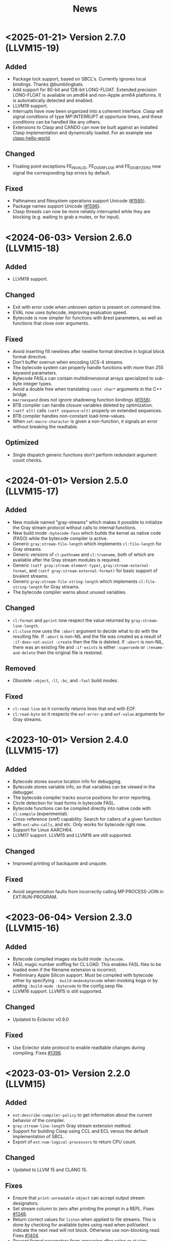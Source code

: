 #+title: News
#+OPTIONS: toc:nil num:nil

* <2025-01-21> Version 2.7.0 (LLVM15-19)

** Added
- Package lock support, based on SBCL's. Currently ignores local
  bindings. Thanks @bumblingbats.
- Add support for 80-bit and 128-bit LONG-FLOAT. Extended precision
  LONG-FLOAT is available on amd64 and non-Apple arm64 platforms. It
  is automatically detected and enabled.
- LLVM19 support.  
- Interrupts have now been organized into a coherent interface.
  Clasp will signal conditions of type MP:INTERRUPT at opportune
  times, and these conditions can be handled like any others.
- Extensions to Clasp and CANDO can now be built against an installed
  Clasp implementation and dynamically loaded. For an example see
  [[https://github.com/clasp-developers/clasp-hello-world][clasp-hello-world]].

** Changed
- Floating point exceptions FE_INVALID, FE_OVERFLOW and FE_DIVBYZERO
  now signal the corresponding lisp errors by default.

** Fixed
- Pathnames and filesystem operations support Unicode ([[https://github.com/clasp-developers/clasp/issues/1595][#1595]]).
- Package names support Unicode ([[https://github.com/clasp-developers/clasp/issues/1596][#1596]]).
- Clasp threads can now be more reliably interrupted while they are
  blocking (e.g. waiting to grab a mutex, or for input).

* <2024-06-03> Version 2.6.0 (LLVM15-18)

** Added
- LLVM18 support.

** Changed
- Exit with error code when unknown option is present on command line.
- EVAL now uses bytecode, improving evaluation speed.
- Bytecode is now simpler for functions with &rest parameters, as well
  as functions that close over arguments.

** Fixed
- Avoid inserting fill newlines after newline format directive in
  logical block format directive.
- Don't buffer overrun when encoding UCS-4 streams.
- The bytecode system can properly handle functions with more than
  255 keyword parameters.
- Bytecode FASLs can contain multidimensional arrays specialized to
  sub-byte integer types.
- Avoid a double free when translating =const char*= arguments in the
  C++ bridge.
- =macroexpand= does not ignore shadowing function bindings ([[https://github.com/clasp-developers/clasp/issues/1556][#1556]]).
- BTB compiler can handle closure variables deleted by optimization.
- =(setf elt)= calls =(setf sequence:elt)= properly on extended
  sequences.
- BTB compiler handles non-constant load-time-values.
- When =set-macro-character= is given a non-function, it signals an
  error without breaking the readtable.

** Optimized
- Single dispatch generic functions don't perform redundant argument
  count checks.

* <2024-01-01> Version 2.5.0 (LLVM15-17)

** Added
- New module named "gray-streams" which makes it possible to
  initialize the Gray stream protocol without calls to internal
  functions.
- New build mode =:bytecode-faso= which builds the kernel as native
  code (FASO) while the bytecode compiler is active.
- Generic =gray:stream-file-length= which implements =cl:file-length=
  for Gray streams.
- Generic versions of =cl:pathname= and =cl:truename=, both of which
  are available after the Gray stream modules is required.
- Generic =(setf gray:stream-element-type)=,
  =gray:stream-external-format=, and 
  =(setf gray:stream-external-format)= for basic support of bivalent 
  streams.
- Generic =gray:stream-file-string-length= which implements
  =cl:file-string-length= for Gray streams.
- The bytecode compiler warns about unused variables.

** Changed
- =cl:format= and =pprint= now respect the value returned by
  =gray:stream-line-length=.
- =cl:close= now uses the =:abort= argument to decide what to do with
  the resulting file. If =:abort= is non-NIL and the file was created
  as a result of =:if-does-not-exist :create= then the file is
  deleted. If =:abort= is non-NIL, there was an existing file and
  =:if-exists= is either =:supersede= or =:rename-and-delete= then the
  original file is restored.

** Removed
- Obsolete =:object=, =:ll=, =:bc=, and =:fasl= build modes.

** Fixed
- =cl:read-line= so it correctly returns lines that end with EOF.
- =cl:read-byte= so it respects the =eof-error-p= and =eof-value=
  arguments for Gray streams.

* <2023-10-01> Version 2.4.0 (LLVM15-17)

** Added
- Bytecode stores source location info for debugging.
- Bytecode stores variable info, so that variables can be viewed in
  the debugger.
- The bytecode compiler tracks source positions for error reporting.
- Circle detection for load forms in bytecode FASL.
- Bytecode functions can be compiled directly into native code with
  =cl:compile= (experimental).
- Cross-reference (xref) capability: Search for callers of a given
  function with =ext:who-calls=, and etc. Only works for bytecode
  right now.
- Support for Linux AARCH64.
- LLVM17 support. LLVM15 and LLVM16 are still supported.

** Changed
- Improved printing of backquote and unquote.

** Fixed
- Avoid segmentation faults from incorrectly calling MP:PROCESS-JOIN
  in EXT:RUN-PROGRAM.

* <2023-06-04> Version 2.3.0 (LLVM15-16)

** Added
- Bytecode compiled images via build mode =:bytecode=.
- FASL magic number sniffing for CL:LOAD. This enables FASL files to
  be loaded even if the filename extension is incorrect.
- Preliminary Apple Silicon support. Must be compiled with bytecode
  either by specifying =--build-mode=bytecode= when invoking koga or
  by adding =:build-mode :bytecode= to the config.sexp file.
- LLVM16 support. LLVM15 is still supported.

** Changed
- Updated to Eclector v0.9.0

** Fixed
- Use Eclector state protocol to enable readtable changes during
  compiling.  Fixes [[https://github.com/clasp-developers/clasp/issues/1398][#1398]].

* <2023-03-01> Version 2.2.0 (LLVM15)

** Added
- =ext:describe-compiler-policy= to get information about the current
  behavior of the compiler.
- =gray:stream-line-length= Gray stream extension method.
- Support for building Clasp using CCL and ECL versus the default
  implementation of SBCL.
- Export of =ext:num-logical-processors= to return CPU count.

** Changed
- Updated to LLVM 15 and CLANG 15.

** Fixes
- Ensure that =print-unreadable-object= can accept output stream
  designators.
- Set stream column to zero after printing the prompt in a REPL. Fixes
  [[https://github.com/clasp-developers/clasp/issues/1348][#1348]].
- Return correct values for =listen= when applied to file
  streams. This is done by checking for available bytes using read
  when poll/select indicate the next read will not block. Otherwise
  use non-blocking read. Fixes [[https://github.com/clasp-developers/clasp/issues/1404][#1404]].
- Prevent format parameters from appearing after colon or at sign
  modifiers.
- Avoid putting NIL into simple LOOP when compiling format directives.

** Optimizations
- Arithmetic comparisons between floats and fixnums no longer cons.

* <2023-01-01> Version 2.1.0 (LLVM14)

** Added
- Add =ext:list-all-logical-hosts= and =ext:logical-host-p= functions
  to query the current logical host status.
- Operators for profiling CLOS code: =clos:with-profiling=

** Changed
- Removed stage and image format command line options (=-t= and =-T=)
  and replaced with options to specify image or snapshot file
  (=--image= or =--snapshot=) and =--base= option for loading base
  image when extensions are present.
- =print-unreadable-object= now prints qualified symbols for the
  =:type t= option and uses =pprint-logical-block= when pretty
  printing.
  
** Fixes
- =ext:run-program= works with string streams.
- =print-object= is now invoked for all calls to `write`.
- =slot-unbound= is called for unbound condition slots ([[https://github.com/clasp-developers/clasp/issues/1390][#1390]]).
- Multiple inheritance of class-allocated slots is resolved
  breadth-first ([[https://github.com/clasp-developers/clasp/issues/1392][#1392]]).

* <2022-10-26> Version 2.0.0 (LLVM14)

** Added
- Lisp based koga metabuilder that outputs Ninja build files.
- basic Debian packaging files.
- =core:*extension-systems*=, =core:*initialize-hooks*= and
  =core:*terminate-hooks= dynamic variables have been added to support new
  extension loading method. =core:*extension-systems*= is a list of keywords
  that name extension systems to load after Clasp starts and before =--load=
  and =--eval= command line options are processed. The remaining two variables
  are lists of functions that are called to do initialization before a REPL is
  started and termination after the REPL exits.
- =--script <file>= command line option which equivalent to passing =--norc=,
  =--noinform= and =--non-interactive=. Any shebang in =<file>= will also be 
  skipped.
- Asynchronous external process control with =ext:run-program=.
- Function =ext:temporary-directory= that returns the directory used for
  temporary files.
- Function =ext:printing-char-p= that returns non-NIL for graphic characters
  that are not blank glyphs. This is an extension of the ANSI specification
  that defines "printing" characters as graphic characters aside from the space
  character.

** Changed
- =core:lisp-implementation-id= and =core:clasp-git-full-commit= only return
  non-=NIL= values if Clasp was built in a git working tree.
- =graphic-char-p=, =alpha-char-p=, =alphanumericp=, =upper-case-p=, 
  =lower-case-p=, =both-case-p=, =char-upcase= and =char-downcase= now no longer 
  depend on C++ locale functions and are now generated directly from the Unicode 
  character tables.
- Loading of extensions such as Cando no longer uses startup scripts via LOAD.
  Instead the systems associated with each extension are loaded via QL:QUICKLOAD
  or as a fallback ASDF:LOAD-SYSTEM.
- Behavior of =--rc= command line option has changed. Relative paths passed via
  this option are no longer assumed to be located in the user's home directory.
- The logical hosts used by Clasp to locate source code and other components of
  Clasp has been changed. Only the reserved logical host SYS is now used. The
  default mappings for a system installed to =/usr/= are
  1. =SYS:LIB;**;*.*.*= ↦ =/usr/lib/clasp/**/*.*=
  2. =SYS:GENERATED;**;*.*.*= ↦ =/usr/share/clasp/generated/**/*.*=
  3. =SYS:EXECUTABLE;**;*.*.*= ↦ =/usr/bin/**/*.*=
  4. =SYS:QUICKLISP;**;*.*.*= ↦ =~/quicklisp/**/*.*=
  5. =SYS:**;*.*.*= ↦ =/usr/share/clasp/**/*.*=
- ASDF systems that are loaded as part the cclasp image are now marked as
  immutable thereby preventing ASDF from overwriting them. These systems include
  the systems acclimation, alexandria, clasp-cleavir, cleavir-ast-to-bir, 
  cleavir-ast, cleavir-ast-transformations, cleavir-attributes, cleavir-bir, 
  cleavir-bir-transformations, cleavir-compilation-policy, cleavir-conditions,
  cleavir-cst-to-ast, cleavir-ctype, cleavir-environment, 
  cleavir-io,cleavir-meter, cleavir-primop, cleavir-set, cleavir-stealth-mixins, 
  closer-mop, concrete-syntax-tree, concrete-syntax-tree-base,
  concrete-syntax-tree-destructuring, concrete-syntax-tree-lambda-list,
  eclector, and eclector-concrete-syntax-tree.
- Source code file references for Lisp and C/C++ files compiled as part of the
  Clasp binary or images are now stored using logical pathnames.
- Unicode character database updated to 2022-08-03.

** Removed
- =core:*extensions-startup-loads*= and =core:*extensions-startup-evals*=
  dynamic variables have been removed since they are no longer used.
- The =--resources-dir= command line option has been removed. Equivalent
  behavior is achieved with the =CLASP_HOME= environment variable.

** Enhancements
- =make-instance= and CLOS slot access functions can be used with structure 
  objects.
- The stepper, accessible through =step=, now has basic functionality.
- =gctools:save-lisp-and-die= now accepts a key =:executable= which can be used
  to create an executable binary with the snapshot embedded in the binary.
- =garbage-collect=, =finalize=, and =save-lisp-and-die= are now exported from
  the =ext= interface package.

** Optimizations
- Arguments to and return values from local functions (e.g. from FLET) are 
  passed unboxed in some common cases.
- Nonlocal exits are much faster in most cases, the exception being when
  the exit goes through uncooperative C++ code.
- Types inferred for many standard functions are tighter.
- Calls to some local functions with &rest parameters are more efficient.
- LENGTH is now a "vaslistable" function; &rest parameters that are only
  used for vaslistable functions can be compiled to avoid consing.
- Multiple value calls and APPLY calls to known functions can sometimes
  be optimized.
- Some MAKE-ARRAY calls are compiled more efficiently.
- Unused calls to many more (side-effect-free) standard functions are deleted.
- Accesses to 1D simple arrays of known element type are a bit faster.
- A virtual machine has been defined and implemented, greatly increasing the
  speed of evaluation of code that doesn't usually need to be optimized
  (for example, compile-time evaluations).
- The building process has been streamlined by replacing several of the
  bootstrapping components with the virtual machine.
- Discriminating functions now execute faster.
- The compiler now performs inlining much faster.

** Fixes
+ Replace hard coded paths to =nm= in snapshot code with =NM_BINARY= macro value
  set by configure.
+ Clasp can now be built directly from source. Resolves [[https://github.com/clasp-developers/clasp/issues/175][issue #175]].
+ Snapshots now parse command line options such as =--noinform=, =--noprint=,
  =--quit=, and =--disable-debugger=.
+ Source locations for warnings from errors during constant folding now
  print correctly.
+ Unused calls that must remain in safe code are no longer deleted.
+ Prevent negative zero remainder in =core__next_ftruncate=. Fixes [[https://github.com/clasp-developers/clasp/issues/1368][#1368]].

* <2021-05-25> Version 1.0
- Clasp has the ability to save and restart from memory snapshots.
- Clasp supports the addition of extensions written in C++ by adding them to the extensions directory.
  The extensions integrate with the clasp build system.
- The Clasp Cleavir compiler now uses basic blocks to do many new optimizations.
- A multithreaded compiler that compiles abstract-syntax-trees to native code in multiple threads. It speeds up compilation by a factor of 2-3x.


* <2015-11-20> Version 0.4
-  Clasp has a completely new, optimizing/inlining compiler based on Cleavir.
-  Fixnum, character and single-float types are immediate values.
-  General object pointers and cons pointers are tagged for speed.
-  Lots of bug fixes and stability improvements.
